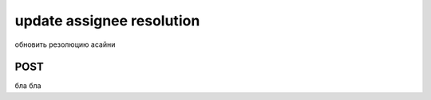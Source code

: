 update assignee resolution
==========================

обновить резолюцию асайни

POST
----

бла бла